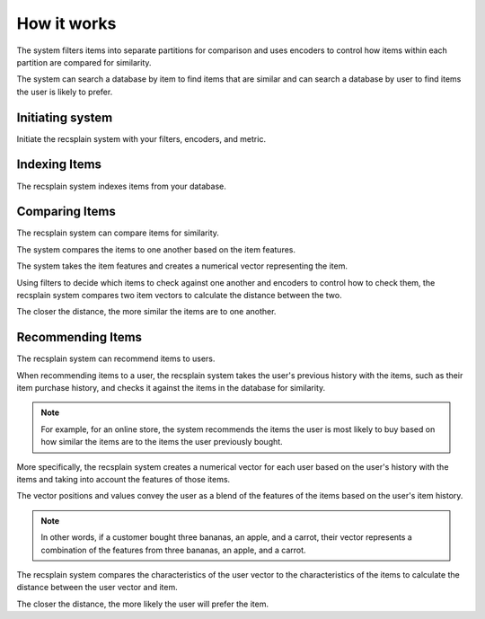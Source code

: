 How it works
================

The system filters items into separate partitions for comparison and uses encoders to control how items within each partition are compared for similarity.

The system can search a database by item to find items that are similar and can search a database by user to find items the user is likely to prefer.

Initiating system
-------------------

Initiate the recsplain system with your filters, encoders, and metric.

Indexing Items
-------------------

The recsplain system indexes items from your database.


Comparing Items
-------------------

The recsplain system can compare items for similarity.

The system compares the items to one another based on the item features.

The system takes the item features and creates a numerical vector representing the item. 

Using filters to decide which items to check against one another and encoders to control how to check them, the recsplain system compares two item vectors to calculate the distance between the two.

The closer the distance, the more similar the items are to one another.

Recommending Items
-------------------

The recsplain system can recommend items to users.

When recommending items to a user, the recsplain system takes the user's previous history with the items, such as their item purchase history, and checks it against the items in the database for similarity.

.. note::
   For example, for an online store, the system recommends the items the user is most likely to buy based on how similar the items are to the items the user previously bought.

More specifically, the recsplain system creates a numerical vector for each user based on the user's history with the items and taking into account the features of those items.

The vector positions and values convey the user as a blend of the features of the items based on the user's item history. 

.. note:: 
   In other words, if a customer bought three bananas, an apple, and a carrot, their vector represents a combination of the features from three bananas, an apple, and a carrot.

The recsplain system compares the characteristics of the user vector to the characteristics of the items to calculate the distance between the user vector and item.

The closer the distance, the more likely the user will prefer the item.
